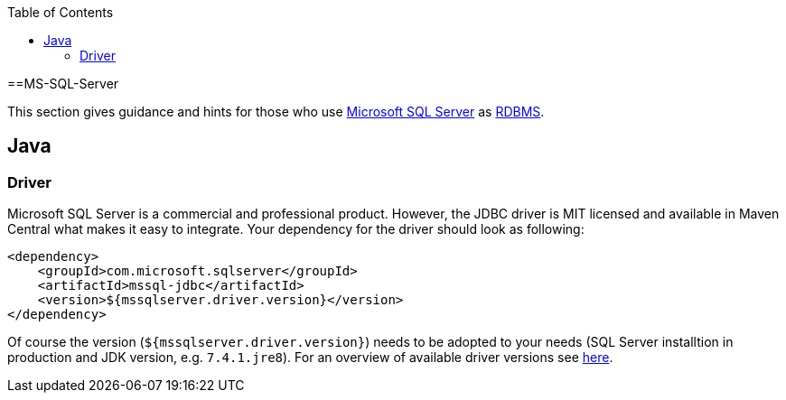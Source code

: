 :toc: macro
toc::[]

==MS-SQL-Server

This section gives guidance and hints for those who use https://www.microsoft.com/en-us/sql-server/[Microsoft SQL Server] as link:guide-database.asciidoc#rdbms[RDBMS].

== Java

=== Driver
Microsoft SQL Server is a commercial and professional product.
However, the JDBC driver is MIT licensed and available in Maven Central what makes it easy to integrate.
Your dependency for the driver should look as following:

```
<dependency>
    <groupId>com.microsoft.sqlserver</groupId>
    <artifactId>mssql-jdbc</artifactId>
    <version>${mssqlserver.driver.version}</version>
</dependency>
```
Of course the version (`${mssqlserver.driver.version}`) needs to be adopted to your needs (SQL Server installtion in production and JDK version, e.g. `7.4.1.jre8`).
For an overview of available driver versions see https://mvnrepository.com/artifact/com.microsoft.sqlserver/mssql-jdbc[here].
